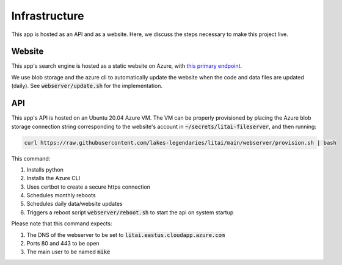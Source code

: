 ##############
Infrastructure
##############

This app is hosted as an API and as a website. Here, we discuss the steps
necessary to make this project live.

*******
Website
*******

This app's search engine is hosted as a static website on Azure, with `this
primary endpoint <https://litai.z13.web.core.windows.net/>`_.

We use blob storage and the azure cli to automatically update the website when
the code and data files are updated (daily). See :code:`webserver/update.sh`
for the implementation.

***
API
***

This app's API is hosted on an Ubuntu 20.04 Azure VM. The VM can be properly
provisioned by placing the Azure blob storage connection string corresponding
to the website's account in :code:`~/secrets/litai-fileserver`, and then
running:

.. code-block:: bash

   curl https://raw.githubusercontent.com/lakes-legendaries/litai/main/webserver/provision.sh | bash

This command:

#. Installs python
#. Installs the Azure CLI
#. Uses certbot to create a secure https connection
#. Schedules monthly reboots
#. Schedules daily data/website updates
#. Triggers a reboot script :code:`webserver/reboot.sh` to start the api on
   system startup

Please note that this command expects:

#. The DNS of the webserver to be set to
   :code:`litai.eastus.cloudapp.azure.com`
#. Ports 80 and 443 to be open
#. The main user to be named :code:`mike`
